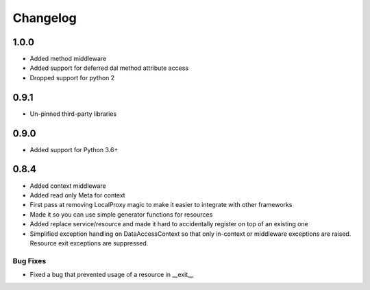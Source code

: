---------
Changelog
---------
1.0.0
=====

* Added method middleware
* Added support for deferred dal method attribute access
* Dropped support for python 2

0.9.1
=====

* Un-pinned third-party libraries

0.9.0
=====

* Added support for Python 3.6+


0.8.4
=====

* Added context middleware
* Added read only Meta for context
* First pass at removing LocalProxy magic to make it easier to integrate with other frameworks
* Made it so you can use simple generator functions for resources
* Added replace service/resource and made it hard to accidentally register on top of an existing one
* Simplified exception handling on DataAccessContext so that only in-context or middleware exceptions are raised. Resource exit exceptions are suppressed.
    
Bug Fixes
---------

* Fixed a bug that prevented usage of a resource in __exit__